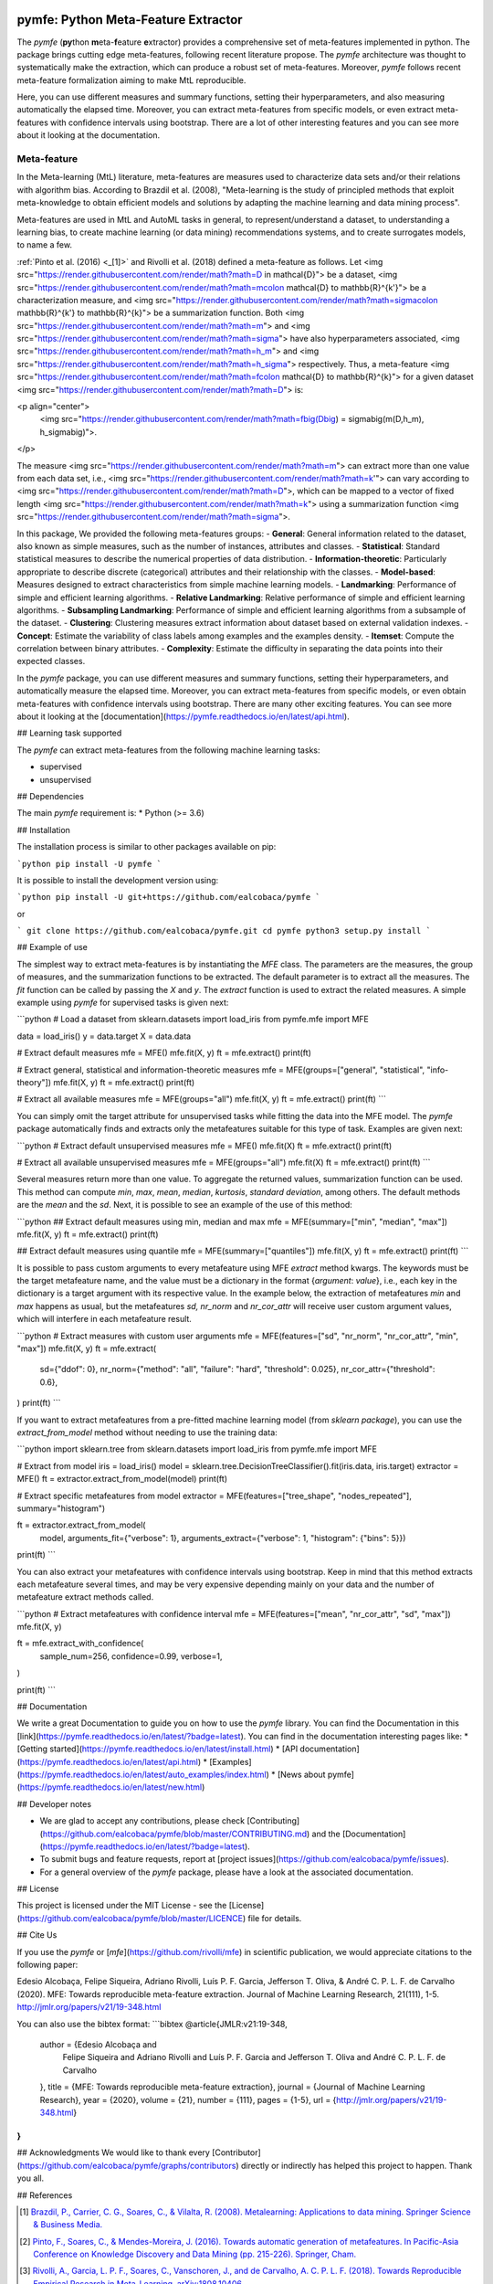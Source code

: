 .. -*- mode: rst -*-


|Travis|_ |Codecov|_ |DOC|_ |PythonVersion|_ |Pypi|_

.. |Travis| image:: https://travis-ci.org/ealcobaca/pymfe.svg?branch=master
.. _Travis: https://travis-ci.org/ealcobaca/pymfe

.. |Codecov| image:: https://codecov.io/gh/ealcobaca/pymfe/branch/master/graph/badge.svg
.. _Codecov: https://codecov.io/gh/ealcobaca/pymfe

.. |Doc| image:: https://readthedocs.org/projects/pymfe/badge/?version=latest
.. _Doc: https://pymfe.readthedocs.io/en/latest/?badge=latest

.. |PythonVersion| image:: https://img.shields.io/pypi/pyversions/pymfe.svg
.. _PythonVersion: https://www.python.org/downloads/release/python-370/

.. |Pypi| image:: https://badge.fury.io/py/pymfe.svg
.. _Pypi: https://badge.fury.io/py/pymfe


pymfe: Python Meta-Feature Extractor
====================================

The `pymfe` (**py**\ thon **m**\ eta-\ **f**\ eature **e**\ xtractor) provides a
comprehensive set of meta-features implemented in python.
The package brings cutting edge meta-features, following recent literature
propose.
The `pymfe` architecture was thought to systematically make the extraction,
which can produce a robust set of meta-features.
Moreover, `pymfe` follows recent meta-feature formalization aiming to make MtL
reproducible.

Here,  you can use different measures and summary functions, setting their
hyperparameters, and also measuring automatically the elapsed time.
Moreover,  you can extract meta-features from specific models,
or even extract meta-features with confidence intervals using bootstrap.
There are a lot of other interesting features and you can see more about it
looking at the documentation.


Meta-feature
------------

In the Meta-learning (MtL) literature, meta-features are measures used to
characterize data sets and/or their relations with algorithm bias.
According to Brazdil et al. (2008), "Meta-learning is the study of principled methods that exploit meta-knowledge to obtain efficient models and solutions by adapting the machine learning and data mining process".

Meta-features are used in MtL and AutoML tasks in general, to represent/understand a dataset,  to understanding a learning bias, to create machine learning (or data mining) recommendations systems, and to create surrogates models, to name a few.

:ref:`Pinto et al. (2016) <_[1]>` and Rivolli et al. (2018) defined a meta-feature as follows.
Let <img src="https://render.githubusercontent.com/render/math?math=D \in \mathcal{D}"> be a dataset,
<img src="https://render.githubusercontent.com/render/math?math=m\colon \mathcal{D} \to \mathbb{R}^{k'}"> be a characterization measure,
and <img src="https://render.githubusercontent.com/render/math?math=\sigma\colon \mathbb{R}^{k'} \to \mathbb{R}^{k}"> be a summarization function.
Both <img src="https://render.githubusercontent.com/render/math?math=m"> and 
<img src="https://render.githubusercontent.com/render/math?math=\sigma"> have also hyperparameters associated,
<img src="https://render.githubusercontent.com/render/math?math=h_m"> and
<img src="https://render.githubusercontent.com/render/math?math=h_\sigma"> respectively.
Thus, a meta-feature <img src="https://render.githubusercontent.com/render/math?math=f\colon \mathcal{D} \to \mathbb{R}^{k}"> for a given dataset <img src="https://render.githubusercontent.com/render/math?math=D"> is:

<p align="center">
    <img src="https://render.githubusercontent.com/render/math?math=f\big(D\big) = \sigma\big(m(D,h_m), h_\sigma\big)">.
</p>

The measure <img src="https://render.githubusercontent.com/render/math?math=m"> can extract more than one value from each data set, i.e., <img src="https://render.githubusercontent.com/render/math?math=k'"> can vary according to
<img src="https://render.githubusercontent.com/render/math?math=D">, which can be mapped to a vector of fixed length
<img src="https://render.githubusercontent.com/render/math?math=k"> using a summarization function
<img src="https://render.githubusercontent.com/render/math?math=\sigma">.

In this package, We provided the following meta-features groups:
- **General**: General information related to the dataset, also known as simple measures, such as the number of instances, attributes and classes.
- **Statistical**: Standard statistical measures to describe the numerical properties of data distribution.
- **Information-theoretic**: Particularly appropriate to describe discrete (categorical) attributes and their relationship with the classes.
- **Model-based**: Measures designed to extract characteristics from simple machine learning models.
- **Landmarking**: Performance of simple and efficient learning algorithms.
- **Relative Landmarking**: Relative performance of simple and efficient learning algorithms.
- **Subsampling Landmarking**: Performance of simple and efficient learning algorithms from a subsample of the dataset.
- **Clustering**: Clustering measures extract information about dataset based on external validation indexes.
- **Concept**: Estimate the variability of class labels among examples and the examples density.
- **Itemset**: Compute the correlation between binary attributes.
- **Complexity**: Estimate the difficulty in separating the data points into their expected classes.

In the `pymfe` package, you can use different measures and summary functions, setting their hyperparameters, and automatically measure the elapsed time.
Moreover,  you can extract meta-features from specific models, or even obtain meta-features with confidence intervals using bootstrap.
There are many other exciting features. You can see more about it looking at the [documentation](https://pymfe.readthedocs.io/en/latest/api.html).


## Learning task supported

The `pymfe` can extract meta-features from the following machine learning tasks:

- supervised
- unsupervised


## Dependencies

The main `pymfe` requirement is:
* Python (>= 3.6)


## Installation

The installation process is similar to other packages available on pip:

```python
pip install -U pymfe
```

It is possible to install the development version using:

```python
pip install -U git+https://github.com/ealcobaca/pymfe
```

or

```
git clone https://github.com/ealcobaca/pymfe.git
cd pymfe
python3 setup.py install
```

## Example of use

The simplest way to extract meta-features is by instantiating the `MFE` class. The parameters are the measures, the group of measures, and the summarization functions to be extracted. The default parameter is to extract all the measures. The `fit` function can be called by passing the `X` and `y`. The `extract` function is used to extract the related measures. A simple example using `pymfe` for supervised tasks is given next:

```python
# Load a dataset
from sklearn.datasets import load_iris
from pymfe.mfe import MFE

data = load_iris()
y = data.target
X = data.data

# Extract default measures
mfe = MFE()
mfe.fit(X, y)
ft = mfe.extract()
print(ft)

# Extract general, statistical and information-theoretic measures
mfe = MFE(groups=["general", "statistical", "info-theory"])
mfe.fit(X, y)
ft = mfe.extract()
print(ft)

# Extract all available measures
mfe = MFE(groups="all")
mfe.fit(X, y)
ft = mfe.extract()
print(ft)
```

You can simply omit the target attribute for unsupervised tasks while fitting the data into the MFE model. The `pymfe` package automatically finds and extracts only the metafeatures suitable for this type of task. Examples are given next:

```python
# Extract default unsupervised measures
mfe = MFE()
mfe.fit(X)
ft = mfe.extract()
print(ft)

# Extract all available unsupervised measures
mfe = MFE(groups="all")
mfe.fit(X)
ft = mfe.extract()
print(ft)
```

Several measures return more than one value. To aggregate the returned values, summarization function can be used. This method can compute `min`, `max`, `mean`, `median`, `kurtosis`, `standard deviation`, among others. The default methods are the `mean` and the `sd`. Next, it is possible to see an example of the use of this method:

```python
## Extract default measures using min, median and max 
mfe = MFE(summary=["min", "median", "max"])
mfe.fit(X, y)
ft = mfe.extract()
print(ft)
                          
## Extract default measures using quantile
mfe = MFE(summary=["quantiles"])
mfe.fit(X, y)
ft = mfe.extract()
print(ft)
```

It is possible to pass custom arguments to every metafeature using MFE `extract` method kwargs. The keywords must be the target metafeature name, and the value must be a dictionary in the format {`argument`: `value`}, i.e., each key in the dictionary is a target argument with its respective value. In the example below, the extraction of metafeatures `min` and `max`  happens as usual, but the metafeatures `sd,` `nr_norm` and `nr_cor_attr` will receive user custom argument values, which will interfere in each metafeature result.

```python
# Extract measures with custom user arguments
mfe = MFE(features=["sd", "nr_norm", "nr_cor_attr", "min", "max"])
mfe.fit(X, y)
ft = mfe.extract(
    sd={"ddof": 0},
    nr_norm={"method": "all", "failure": "hard", "threshold": 0.025},
    nr_cor_attr={"threshold": 0.6},
)
print(ft)
```

If you want to extract metafeatures from a pre-fitted machine learning model (from `sklearn package`), you can use the `extract_from_model` method without needing to use the training data:

```python
import sklearn.tree
from sklearn.datasets import load_iris
from pymfe.mfe import MFE

# Extract from model
iris = load_iris()
model = sklearn.tree.DecisionTreeClassifier().fit(iris.data, iris.target)
extractor = MFE()
ft = extractor.extract_from_model(model)
print(ft)

# Extract specific metafeatures from model
extractor = MFE(features=["tree_shape", "nodes_repeated"], summary="histogram")

ft = extractor.extract_from_model(
    model,
    arguments_fit={"verbose": 1},
    arguments_extract={"verbose": 1, "histogram": {"bins": 5}})

print(ft)
```

You can also extract your metafeatures with confidence intervals using bootstrap. Keep in mind that this method extracts each metafeature several times, and may be very expensive depending mainly on your data and the number of metafeature extract methods called.

```python
# Extract metafeatures with confidence interval
mfe = MFE(features=["mean", "nr_cor_attr", "sd", "max"])
mfe.fit(X, y)

ft = mfe.extract_with_confidence(
    sample_num=256,
    confidence=0.99,
    verbose=1,
)

print(ft)
```


## Documentation

We write a great Documentation to guide you on how to use the `pymfe` library. You can find the Documentation in this [link](https://pymfe.readthedocs.io/en/latest/?badge=latest).
You can find in the documentation interesting pages like:
* [Getting started](https://pymfe.readthedocs.io/en/latest/install.html)
* [API documentation](https://pymfe.readthedocs.io/en/latest/api.html)
* [Examples](https://pymfe.readthedocs.io/en/latest/auto_examples/index.html)
* [News about pymfe](https://pymfe.readthedocs.io/en/latest/new.html)


## Developer notes

* We are glad to accept any contributions, please check [Contributing](https://github.com/ealcobaca/pymfe/blob/master/CONTRIBUTING.md) and the [Documentation](https://pymfe.readthedocs.io/en/latest/?badge=latest).
* To submit bugs and feature requests, report at [project issues](https://github.com/ealcobaca/pymfe/issues).
* For a general overview of the `pymfe` package, please have a look at the associated documentation.


## License

This project is licensed under the MIT License - see the [License](https://github.com/ealcobaca/pymfe/blob/master/LICENCE) file for details.


## Cite Us

If you use the `pymfe` or [`mfe`](https://github.com/rivolli/mfe) in scientific publication, we would appreciate citations to the following paper:

Edesio Alcobaça, Felipe Siqueira, Adriano Rivolli, Luís P. F. Garcia, Jefferson T. Oliva, & André C. P. L. F. de Carvalho (2020). MFE: Towards reproducible meta-feature extraction. Journal of Machine Learning Research, 21(111), 1-5. http://jmlr.org/papers/v21/19-348.html

You can also use the bibtex format:
```bibtex
@article{JMLR:v21:19-348,
  author  = {Edesio Alcobaça and
             Felipe Siqueira and
             Adriano Rivolli and
             Luís P. F. Garcia and
             Jefferson T. Oliva and
             André C. P. L. F. de Carvalho
  },
  title   = {MFE: Towards reproducible meta-feature extraction},
  journal = {Journal of Machine Learning Research},
  year    = {2020},
  volume  = {21},
  number  = {111},
  pages   = {1-5},
  url     = {http://jmlr.org/papers/v21/19-348.html}
}
```


## Acknowledgments
We would like to thank every [Contributor](https://github.com/ealcobaca/pymfe/graphs/contributors) directly or indirectly has helped this project to happen. Thank you all.


## References
 
.. [1] `Brazdil, P., Carrier, C. G., Soares, C., & Vilalta, R. (2008). Metalearning: Applications to data mining. Springer Science & Business Media. <https://www.springer.com/gp/book/9783540732624>`_
.. [2] `Pinto, F., Soares, C., & Mendes-Moreira, J. (2016). Towards automatic generation of metafeatures. In Pacific-Asia Conference on Knowledge Discovery and Data Mining (pp. 215-226). Springer, Cham. <https://link.springer.com/chapter/10.1007/978-3-319-31753-3_18>`_
.. [3] `Rivolli, A., Garcia, L. P. F., Soares, C., Vanschoren, J., and de Carvalho, A. C. P. L. F. (2018). Towards Reproducible Empirical Research in Meta-Learning. arXiv:1808.10406. <https://arxiv.org/abs/1808.10406>`_
